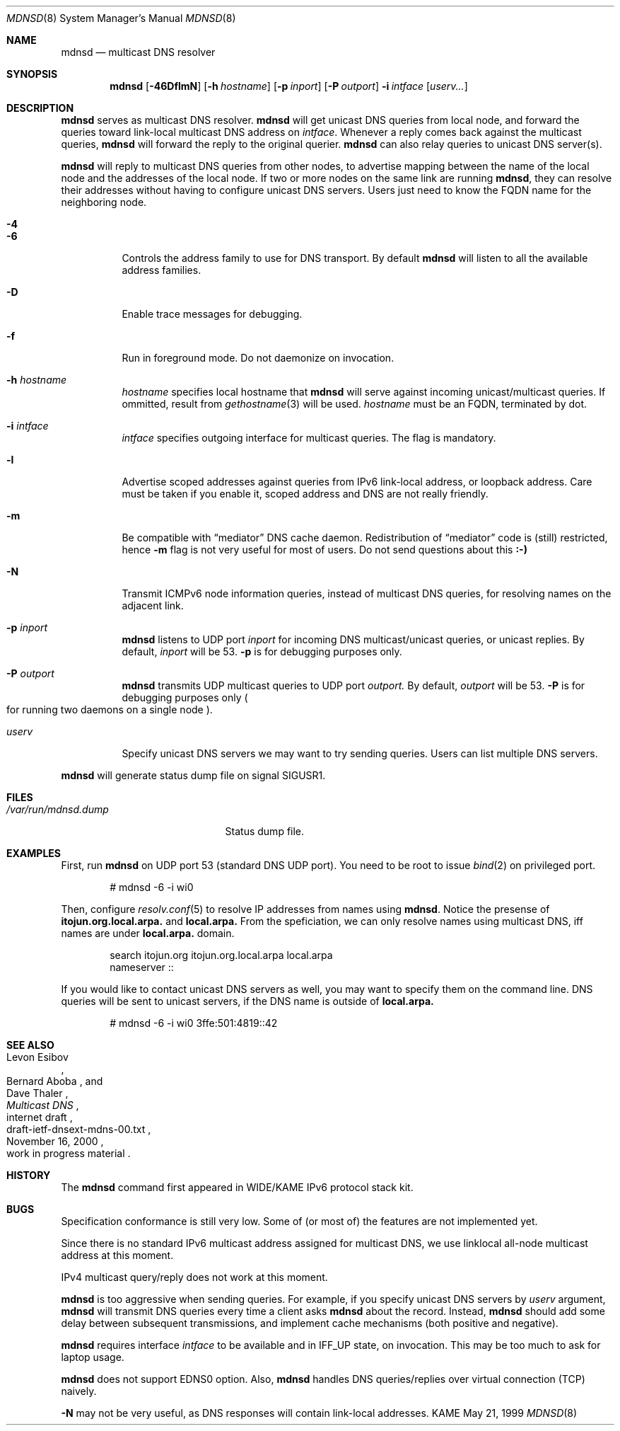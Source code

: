 .\"	$KAME: mdnsd.8,v 1.37 2001/06/23 02:07:20 itojun Exp $
.\"
.\" Copyright (C) 2000 WIDE Project.
.\" All rights reserved.
.\"
.\" Redistribution and use in source and binary forms, with or without
.\" modification, are permitted provided that the following conditions
.\" are met:
.\" 1. Redistributions of source code must retain the above copyright
.\"    notice, this list of conditions and the following disclaimer.
.\" 2. Redistributions in binary form must reproduce the above copyright
.\"    notice, this list of conditions and the following disclaimer in the
.\"    documentation and/or other materials provided with the distribution.
.\" 3. Neither the name of the project nor the names of its contributors
.\"    may be used to endorse or promote products derived from this software
.\"    without specific prior written permission.
.\"
.\" THIS SOFTWARE IS PROVIDED BY THE PROJECT AND CONTRIBUTORS ``AS IS'' AND
.\" ANY EXPRESS OR IMPLIED WARRANTIES, INCLUDING, BUT NOT LIMITED TO, THE
.\" IMPLIED WARRANTIES OF MERCHANTABILITY AND FITNESS FOR A PARTICULAR PURPOSE
.\" ARE DISCLAIMED.  IN NO EVENT SHALL THE PROJECT OR CONTRIBUTORS BE LIABLE
.\" FOR ANY DIRECT, INDIRECT, INCIDENTAL, SPECIAL, EXEMPLARY, OR CONSEQUENTIAL
.\" DAMAGES (INCLUDING, BUT NOT LIMITED TO, PROCUREMENT OF SUBSTITUTE GOODS
.\" OR SERVICES; LOSS OF USE, DATA, OR PROFITS; OR BUSINESS INTERRUPTION)
.\" HOWEVER CAUSED AND ON ANY THEORY OF LIABILITY, WHETHER IN CONTRACT, STRICT
.\" LIABILITY, OR TORT (INCLUDING NEGLIGENCE OR OTHERWISE) ARISING IN ANY WAY
.\" OUT OF THE USE OF THIS SOFTWARE, EVEN IF ADVISED OF THE POSSIBILITY OF
.\" SUCH DAMAGE.
.\"
.Dd May 21, 1999
.Dt MDNSD 8
.Os KAME
.Sh NAME
.Nm mdnsd
.Nd multicast DNS resolver
.\"
.Sh SYNOPSIS
.Nm mdnsd
.Bk -words
.Op Fl 46DflmN
.Ek
.Bk -words
.Op Fl h Ar hostname
.Ek
.Bk -words
.Op Fl p Ar inport
.Ek
.Bk -words
.Op Fl P Ar outport
.Ek
.Bk -words
.Fl i Ar intface
.Ek
.Bk -words
.Op Ar userv...
.Ek
.\"
.Sh DESCRIPTION
.Nm
serves as multicast DNS resolver.
.Nm
will get unicast DNS queries from local node,
and forward the queries toward link-local multicast DNS address on
.Ar intface .
Whenever a reply comes back against the multicast queries,
.Nm
will forward the reply to the original querier.
.Nm
can also relay queries to unicast DNS server(s).
.Pp
.Nm
will reply to multicast DNS queries from other nodes,
to advertise mapping between the name of the local node and the addresses
of the local node.
If two or more nodes on the same link are running
.Nm Ns ,
they can resolve their addresses without having to configure unicast
DNS servers.
Users just need to know the FQDN name for the neighboring node.
.Pp
.Bl -tag -width Ds
.It Fl 4
.It Fl 6
Controls the address family to use for DNS transport.
By default
.Nm
will listen to all the available address families.
.It Fl D
Enable trace messages for debugging.
.It Fl f
Run in foreground mode.
Do not daemonize on invocation.
.It Fl h Ar hostname
.Ar hostname
specifies local hostname that
.Nm
will serve against incoming unicast/multicast queries.
If ommitted, result from
.Xr gethostname 3
will be used.
.Ar hostname
must be an FQDN, terminated by dot.
.It Fl i Ar intface
.Ar intface
specifies outgoing interface for multicast queries.
The flag is mandatory.
.It Fl l
Advertise scoped addresses against queries from IPv6 link-local address,
or loopback address.
Care must be taken if you enable it,
scoped address and DNS are not really friendly.
.It Fl m
Be compatible with
.Dq mediator
DNS cache daemon.
Redistribution of 
.Dq mediator
code is
.Pq still 
restricted, hence
.Fl m
flag is not very useful for most of users.
Do not send questions about this
.Li :-)
.It Fl N
Transmit ICMPv6 node information queries, instead of multicast DNS queries,
for resolving names on the adjacent link.
.It Fl p Ar inport
.Nm
listens to UDP port
.Ar inport
for incoming DNS multicast/unicast queries, or unicast replies.
By default,
.Ar inport
will be 53.
.Fl p
is for debugging purposes only.
.It Fl P Ar outport
.Nm
transmits UDP multicast queries to UDP port
.Ar outport.
By default,
.Ar outport
will be 53.
.Fl P
is for debugging purposes only
.Po
for running two daemons on a single node
.Pc .
.It Ar userv
Specify unicast DNS servers we may want to try sending queries.
Users can list multiple DNS servers.
.El
.Pp
.Nm
will generate status dump file on signal
.Dv SIGUSR1 .
.\"
.Sh FILES
.Bl -tag -width /var/run/mdnsd.dump -compact
.It Pa /var/run/mdnsd.dump
Status dump file.
.El
.\"
.Sh EXAMPLES
First, run
.Nm
on UDP port 53
.Pq standard DNS UDP port .
You need to be root to issue
.Xr bind 2
on privileged port.
.Bd -literal -offset indent
# mdnsd -6 -i wi0
.Ed
.Pp
Then, configure
.Xr resolv.conf 5
to resolve IP addresses from names using
.Nm Ns .
Notice the presense of
.Li itojun.org.local.arpa.
and
.Li local.arpa.
From the speficiation, we can only resolve names using multicast DNS,
iff names are under
.Li local.arpa.
domain.
.Bd -literal -offset indent
search itojun.org itojun.org.local.arpa local.arpa
nameserver ::
.Ed
.Pp
If you would like to contact unicast DNS servers as well, you may want to
specify them on the command line.
DNS queries will be sent to unicast servers, if the DNS name is outside of
.Li local.arpa.
.Bd -literal -offset indent
# mdnsd -6 -i wi0 3ffe:501:4819::42
.Ed
.\"
.Sh SEE ALSO
.Rs
.%A Levon Esibov
.%A Bernard Aboba
.%A Dave Thaler
.%D November 16, 2000
.%T Multicast DNS
.%R internet draft
.%N draft-ietf-dnsext-mdns-00.txt
.%O work in progress material
.Re
.\"
.Sh HISTORY
The
.Nm
command first appeared in WIDE/KAME IPv6 protocol stack kit.
.\"
.Sh BUGS
Specification conformance is still very low.
Some of
.Pq or most of
the features are not implemented yet.
.Pp
Since there is no standard IPv6 multicast address assigned for multicast DNS,
we use linklocal all-node multicast address at this moment.
.Pp
IPv4 multicast query/reply does not work at this moment.
.Pp
.Nm
is too aggressive when sending queries.
For example, if you specify unicast DNS servers by
.Ar userv
argument,
.Nm
will transmit DNS queries every time a client asks
.Nm
about the record.
Instead,
.Nm
should add some delay between subsequent transmissions,
and implement cache mechanisms
.Pq both positive and negative .
.Pp
.Nm
requires interface
.Ar intface
to be available and in
.Dv IFF_UP
state, on invocation.
This may be too much to ask for laptop usage.
.Pp
.Nm
does not support EDNS0 option.
Also,
.Nm
handles DNS queries/replies over virtual connection
.Pq Tn TCP
naively.
.Pp
.Fl N
may not be very useful, as DNS responses will contain link-local addresses.
